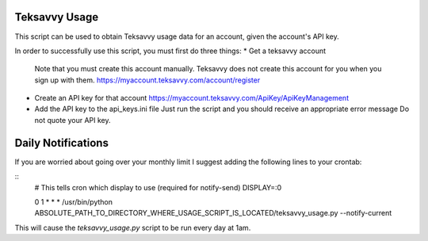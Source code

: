 Teksavvy Usage
==============

This script can be used to obtain Teksavvy usage data for an account,
given the account's API key.

In order to successfully use this script, you must first do three things:
* Get a teksavvy account
  Note that you must create this account manually.
  Teksavvy does not create this account for you when you sign up with them.
  https://myaccount.teksavvy.com/account/register
* Create an API key for that account
  https://myaccount.teksavvy.com/ApiKey/ApiKeyManagement
* Add the API key to the api_keys.ini file
  Just run the script and you should receive an appropriate error message
  Do not quote your API key.



Daily Notifications
===================

If you are worried about going over your monthly limit I suggest adding the 
following lines to your crontab:

::
   # This tells cron which display to use (required for notify-send)
   DISPLAY=:0

   0 1 * * * /usr/bin/python ABSOLUTE_PATH_TO_DIRECTORY_WHERE_USAGE_SCRIPT_IS_LOCATED/teksavvy_usage.py --notify-current

This will cause the *teksavvy_usage.py* script to be run every day at 1am.
